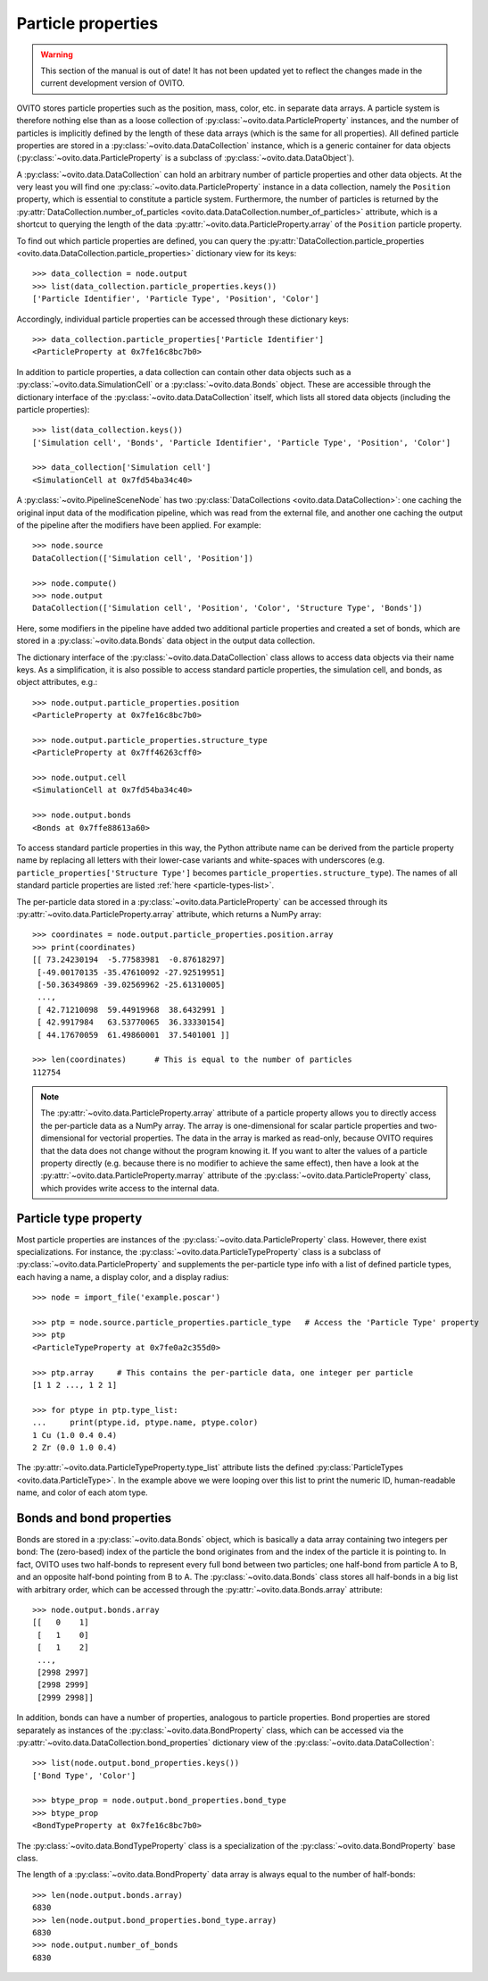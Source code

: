 .. _particle_properties_intro:

===================================
Particle properties
===================================

.. warning::
   This section of the manual is out of date! It has not been updated yet to reflect the changes made in the current
   development version of OVITO.


OVITO stores particle properties such as the position, mass, color, etc. in separate data arrays. 
A particle system is therefore nothing else than as a loose collection of :py:class:`~ovito.data.ParticleProperty` instances, 
and the number of particles is implicitly defined by the length of these data arrays (which is the same
for all properties). All defined particle properties are stored in a :py:class:`~ovito.data.DataCollection` instance,
which is a generic container for data objects (:py:class:`~ovito.data.ParticleProperty` is a subclass of
:py:class:`~ovito.data.DataObject`).

A :py:class:`~ovito.data.DataCollection` can hold an arbitrary number of particle properties and other data objects.
At the very least you will find one :py:class:`~ovito.data.ParticleProperty` instance in a data collection, 
namely the ``Position`` property, which is essential to constitute a particle system. 
Furthermore, the number of particles is returned by the :py:attr:`DataCollection.number_of_particles <ovito.data.DataCollection.number_of_particles>` attribute,
which is a shortcut to querying the length of the data :py:attr:`~ovito.data.ParticleProperty.array` of the ``Position`` particle property.

To find out which particle properties are defined, you can query the 
:py:attr:`DataCollection.particle_properties <ovito.data.DataCollection.particle_properties>` dictionary view
for its keys::

    >>> data_collection = node.output
    >>> list(data_collection.particle_properties.keys())
    ['Particle Identifier', 'Particle Type', 'Position', 'Color']

Accordingly, individual particle properties can be accessed through these dictionary keys::

    >>> data_collection.particle_properties['Particle Identifier']
    <ParticleProperty at 0x7fe16c8bc7b0>

In addition to particle properties, a data collection can contain other data objects 
such as a :py:class:`~ovito.data.SimulationCell` or a :py:class:`~ovito.data.Bonds` object.
These are accessible through the dictionary interface of the :py:class:`~ovito.data.DataCollection` itself,
which lists all stored data objects (including the particle properties)::

    >>> list(data_collection.keys())
    ['Simulation cell', 'Bonds', 'Particle Identifier', 'Particle Type', 'Position', 'Color']

    >>> data_collection['Simulation cell']
    <SimulationCell at 0x7fd54ba34c40>

A :py:class:`~ovito.PipelineSceneNode` has two :py:class:`DataCollections <ovito.data.DataCollection>`: one caching
the original input data of the modification pipeline, which was read from the external file, and another one caching 
the output of the pipeline after the modifiers have been applied. For example::

    >>> node.source
    DataCollection(['Simulation cell', 'Position'])
    
    >>> node.compute()
    >>> node.output
    DataCollection(['Simulation cell', 'Position', 'Color', 'Structure Type', 'Bonds'])

Here, some modifiers in the pipeline have added two additional particle properties and created a set of bonds,
which are stored in a :py:class:`~ovito.data.Bonds` data object in the output data collection.

The dictionary interface of the :py:class:`~ovito.data.DataCollection` class allows to access data objects via their
name keys. As a simplification, it is also possible to access standard particle properties, the simulation cell, and bonds,
as object attributes, e.g.::

    >>> node.output.particle_properties.position
    <ParticleProperty at 0x7fe16c8bc7b0>
    
    >>> node.output.particle_properties.structure_type
    <ParticleProperty at 0x7ff46263cff0>
    
    >>> node.output.cell
    <SimulationCell at 0x7fd54ba34c40>

    >>> node.output.bonds
    <Bonds at 0x7ffe88613a60>
    
To access standard particle properties in this way, the Python attribute name can be derived from the
particle property name by replacing all letters with their lower-case variants and white-spaces with underscores (e.g. 
``particle_properties['Structure Type']`` becomes ``particle_properties.structure_type``). The names of all standard particle
properties are listed :ref:`here <particle-types-list>`.

The per-particle data stored in a :py:class:`~ovito.data.ParticleProperty` can be accessed through
its :py:attr:`~ovito.data.ParticleProperty.array` attribute, which returns a NumPy array::

    >>> coordinates = node.output.particle_properties.position.array
    >>> print(coordinates)
    [[ 73.24230194  -5.77583981  -0.87618297]
     [-49.00170135 -35.47610092 -27.92519951]
     [-50.36349869 -39.02569962 -25.61310005]
     ..., 
     [ 42.71210098  59.44919968  38.6432991 ]
     [ 42.9917984   63.53770065  36.33330154]
     [ 44.17670059  61.49860001  37.5401001 ]]
     
    >>> len(coordinates)      # This is equal to the number of particles
    112754
    
.. note::

   The :py:attr:`~ovito.data.ParticleProperty.array` attribute of a particle property allows
   you to directly access the per-particle data as a NumPy array. The array is one-dimensional
   for scalar particle properties and two-dimensional for vectorial properties.
   The data in the array is marked as read-only, because OVITO requires that the data does not change without 
   the program knowing it. If you want to alter the values of a particle property
   directly (e.g. because there is no modifier to achieve the same effect), then have a look
   at the :py:attr:`~ovito.data.ParticleProperty.marray` attribute of the :py:class:`~ovito.data.ParticleProperty` class,
   which provides write access to the internal data.

-----------------------------------
Particle type property
-----------------------------------

Most particle properties are instances of the :py:class:`~ovito.data.ParticleProperty` class. However,
there exist specializations. For instance, the :py:class:`~ovito.data.ParticleTypeProperty` class is a subclass
of :py:class:`~ovito.data.ParticleProperty` and supplements the per-particle type info with a list of 
defined particle types, each having a name, a display color, and a display radius::

    >>> node = import_file('example.poscar')
    
    >>> ptp = node.source.particle_properties.particle_type   # Access the 'Particle Type' property
    >>> ptp
    <ParticleTypeProperty at 0x7fe0a2c355d0>
    
    >>> ptp.array     # This contains the per-particle data, one integer per particle
    [1 1 2 ..., 1 2 1]
    
    >>> for ptype in ptp.type_list:
    ...     print(ptype.id, ptype.name, ptype.color)
    1 Cu (1.0 0.4 0.4)
    2 Zr (0.0 1.0 0.4)

The :py:attr:`~ovito.data.ParticleTypeProperty.type_list` attribute lists the defined
:py:class:`ParticleTypes <ovito.data.ParticleType>`. In the example above we were looping over this 
list to print the numeric ID, human-readable name, and color of each atom type.

-----------------------------------
Bonds and bond properties
-----------------------------------

Bonds are stored in a :py:class:`~ovito.data.Bonds` object, which is basically a data array containing
two integers per bond: The (zero-based) index of the particle the bond originates from and the index of the
particle it is pointing to. In fact, OVITO uses two half-bonds to represent every full bond between two particles; 
one half-bond from particle A to B, and an opposite half-bond
pointing from B to A. The :py:class:`~ovito.data.Bonds` class stores all half-bonds in a big list with arbitrary order, 
which can be accessed through the :py:attr:`~ovito.data.Bonds.array` attribute::

    >>> node.output.bonds.array
    [[   0    1]
     [   1    0]
     [   1    2]
     ..., 
     [2998 2997]
     [2998 2999]
     [2999 2998]]
 
In addition, bonds can have a number of properties, analogous to particle properties. Bond properties
are stored separately as instances of the :py:class:`~ovito.data.BondProperty` class, which can be
accessed via the :py:attr:`~ovito.data.DataCollection.bond_properties` dictionary view of the
:py:class:`~ovito.data.DataCollection`::

    >>> list(node.output.bond_properties.keys())
    ['Bond Type', 'Color']

    >>> btype_prop = node.output.bond_properties.bond_type
    >>> btype_prop
    <BondTypeProperty at 0x7fe16c8bc7b0>

The :py:class:`~ovito.data.BondTypeProperty` class is a specialization of the :py:class:`~ovito.data.BondProperty` 
base class.

The length of a :py:class:`~ovito.data.BondProperty` data array is always equal to the number of half-bonds::

    >>> len(node.output.bonds.array)
    6830
    >>> len(node.output.bond_properties.bond_type.array)
    6830
    >>> node.output.number_of_bonds
    6830
    
